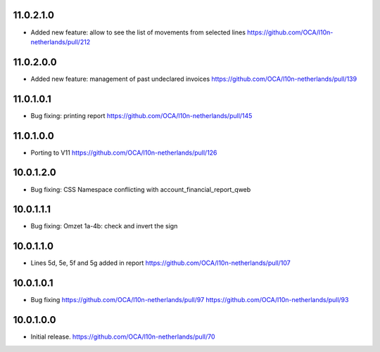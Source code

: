 11.0.2.1.0
~~~~~~~~~~

* Added new feature: allow to see the list of movements from selected lines
  https://github.com/OCA/l10n-netherlands/pull/212

11.0.2.0.0
~~~~~~~~~~

* Added new feature: management of past undeclared invoices
  https://github.com/OCA/l10n-netherlands/pull/139

11.0.1.0.1
~~~~~~~~~~

* Bug fixing: printing report
  https://github.com/OCA/l10n-netherlands/pull/145

11.0.1.0.0
~~~~~~~~~~

* Porting to V11
  https://github.com/OCA/l10n-netherlands/pull/126

10.0.1.2.0
~~~~~~~~~~

* Bug fixing: CSS Namespace conflicting with account_financial_report_qweb

10.0.1.1.1
~~~~~~~~~~

* Bug fixing: Omzet 1a-4b: check and invert the sign

10.0.1.1.0
~~~~~~~~~~

* Lines 5d, 5e, 5f and 5g added in report
  https://github.com/OCA/l10n-netherlands/pull/107

10.0.1.0.1
~~~~~~~~~~

* Bug fixing
  https://github.com/OCA/l10n-netherlands/pull/97
  https://github.com/OCA/l10n-netherlands/pull/93

10.0.1.0.0
~~~~~~~~~~

* Initial release.
  https://github.com/OCA/l10n-netherlands/pull/70
